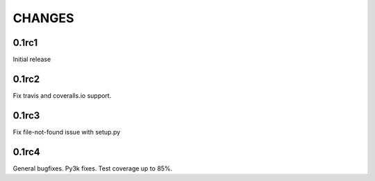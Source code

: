 CHANGES
~~~~~~~

0.1rc1
------

Initial release

0.1rc2
------

Fix travis and coveralls.io support.

0.1rc3
------

Fix file-not-found issue with setup.py

0.1rc4
------

General bugfixes. Py3k fixes. Test coverage up to 85%.

